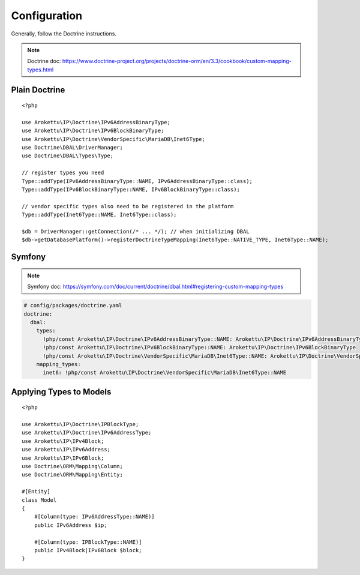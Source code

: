 Configuration
#############

.. highlight:: php

Generally, follow the Doctrine instructions.

.. note:: Doctrine doc: https://www.doctrine-project.org/projects/doctrine-orm/en/3.3/cookbook/custom-mapping-types.html

Plain Doctrine
==============

::

    <?php

    use Arokettu\IP\Doctrine\IPv6AddressBinaryType;
    use Arokettu\IP\Doctrine\IPv6BlockBinaryType;
    use Arokettu\IP\Doctrine\VendorSpecific\MariaDB\Inet6Type;
    use Doctrine\DBAL\DriverManager;
    use Doctrine\DBAL\Types\Type;

    // register types you need
    Type::addType(IPv6AddressBinaryType::NAME, IPv6AddressBinaryType::class);
    Type::addType(IPv6BlockBinaryType::NAME, IPv6BlockBinaryType::class);

    // vendor specific types also need to be registered in the platform
    Type::addType(Inet6Type::NAME, Inet6Type::class);

    $db = DriverManager::getConnection(/* ... */); // when initializing DBAL
    $db->getDatabasePlatform()->registerDoctrineTypeMapping(Inet6Type::NATIVE_TYPE, Inet6Type::NAME);

Symfony
=======

.. note:: Symfony doc: https://symfony.com/doc/current/doctrine/dbal.html#registering-custom-mapping-types

.. code-block:: yaml

    # config/packages/doctrine.yaml
    doctrine:
      dbal:
        types:
          !php/const Arokettu\IP\Doctrine\IPv6AddressBinaryType::NAME: Arokettu\IP\Doctrine\IPv6AddressBinaryType
          !php/const Arokettu\IP\Doctrine\IPv6BlockBinaryType::NAME: Arokettu\IP\Doctrine\IPv6BlockBinaryType
          !php/const Arokettu\IP\Doctrine\VendorSpecific\MariaDB\Inet6Type::NAME: Arokettu\IP\Doctrine\VendorSpecific\MariaDB\Inet6Type
        mapping_types:
          inet6: !php/const Arokettu\IP\Doctrine\VendorSpecific\MariaDB\Inet6Type::NAME

Applying Types to Models
========================

::

    <?php

    use Arokettu\IP\Doctrine\IPBlockType;
    use Arokettu\IP\Doctrine\IPv6AddressType;
    use Arokettu\IP\IPv4Block;
    use Arokettu\IP\IPv6Address;
    use Arokettu\IP\IPv6Block;
    use Doctrine\ORM\Mapping\Column;
    use Doctrine\ORM\Mapping\Entity;

    #[Entity]
    class Model
    {
        #[Column(type: IPv6AddressType::NAME)]
        public IPv6Address $ip;

        #[Column(type: IPBlockType::NAME)]
        public IPv4Block|IPv6Block $block;
    }
